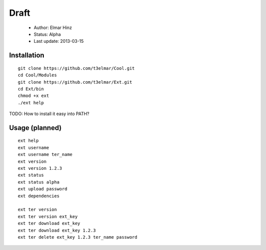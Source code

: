 =====
Draft
=====

 * Author: Elmar Hinz
 * Status: Alpha
 * Last update: 2013-03-15

Installation
============

::

        git clone https://github.com/t3elmar/Cool.git
        cd Cool/Modules
        git clone https://github.com/t3elmar/Ext.git
        cd Ext/bin
        chmod +x ext
        ./ext help


TODO: How to install it easy into PATH?


Usage (planned)
===============

::

        ext help
        ext username 
        ext username ter_name
        ext version
        ext version 1.2.3
        ext status
        ext status alpha
        ext upload password
        ext dependencies

        ext ter version
        ext ter version ext_key
        ext ter download ext_key 
        ext ter download ext_key 1.2.3
        ext ter delete ext_key 1.2.3 ter_name password

